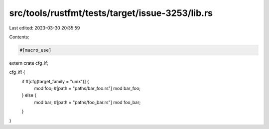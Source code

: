 src/tools/rustfmt/tests/target/issue-3253/lib.rs
================================================

Last edited: 2023-03-30 20:35:59

Contents:

.. code-block:: rs

    #[macro_use]
extern crate cfg_if;

cfg_if! {
    if #[cfg(target_family = "unix")] {
        mod foo;
        #[path = "paths/bar_foo.rs"]
        mod bar_foo;
    } else {
        mod bar;
        #[path = "paths/foo_bar.rs"]
        mod foo_bar;
    }
}


